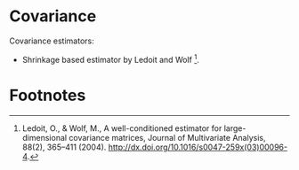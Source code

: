 * Covariance
Covariance estimators:
- Shrinkage based estimator by Ledoit and Wolf [fn:1].

* Footnotes
[fn:1] Ledoit, O., & Wolf, M., A well-conditioned estimator for
large-dimensional covariance matrices, Journal of Multivariate Analysis, 88(2),
365–411 (2004). http://dx.doi.org/10.1016/s0047-259x(03)00096-4.
